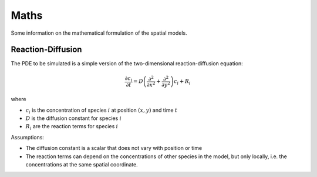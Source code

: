 Maths
=====

Some information on the mathematical formulation of the spatial models.

Reaction-Diffusion
------------------

The PDE to be simulated is a simple version of the two-dimensional reaction-diffusion equation:

.. math::

   \frac{\partial c_i}{\partial t} = D \left( \frac{\partial^2}{\partial x^2} + \frac{\partial^2}{\partial y^2} \right) c_i + R_i

where

* :math:`c_i` is the concentration of species :math:`i` at position :math:`(x, y)` and time :math:`t`
* :math:`D` is the diffusion constant for species :math:`i`
* :math:`R_i` are the reaction terms for species :math:`i`

Assumptions:

* The diffusion constant is a scalar that does not vary with position or time
* The reaction terms can depend on the concentrations of other species in the model, but only locally, i.e. the concentrations at the same spatial coordinate.